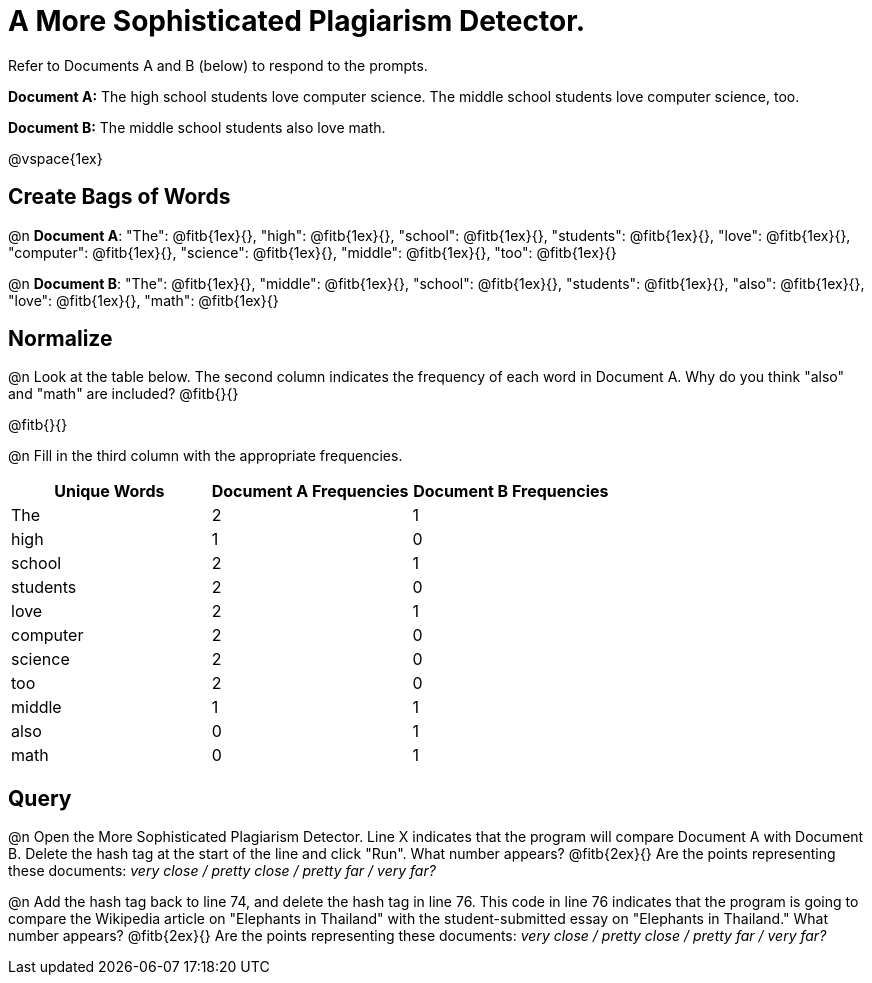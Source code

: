 = A More Sophisticated Plagiarism Detector.

Refer to Documents A and B (below) to respond to the prompts.

*Document A:* The high school students love computer science. The middle school students love computer science, too.

*Document B:* The middle school students also love math.

@vspace{1ex}

== Create Bags of Words

@n *Document A*:
"The": @fitb{1ex}{},  "high": @fitb{1ex}{}, "school": @fitb{1ex}{}, "students": @fitb{1ex}{}, "love": @fitb{1ex}{}, "computer": @fitb{1ex}{}, "science": @fitb{1ex}{}, "middle": @fitb{1ex}{}, "too": @fitb{1ex}{}


@n *Document B*: "The": @fitb{1ex}{},  "middle": @fitb{1ex}{}, "school": @fitb{1ex}{}, "students": @fitb{1ex}{}, "also": @fitb{1ex}{}, "love": @fitb{1ex}{}, "math": @fitb{1ex}{}

== Normalize

@n Look at the table below. The second column indicates the frequency of each word in Document A. Why do you think "also" and "math" are included? @fitb{}{}

@fitb{}{}

@n Fill in the third column with the appropriate frequencies.

[cols="1,1,1", options="header", stripes="none"]
|===

| Unique Words
| Document A Frequencies
| Document B Frequencies

| The | 2 | 1
| high | 1 | 0
| school | 2 | 1
| students | 2 | 0
| love | 2 | 1
| computer | 2 | 0
| science | 2 | 0
| too |2 | 0
| middle | 1 | 1
| also | 0 | 1
| math | 0 | 1
|===


== Query

@n Open the More Sophisticated Plagiarism Detector. Line X indicates that the program will compare Document A with Document B. Delete the hash tag at the start of the line and click "Run". What number appears? @fitb{2ex}{} Are the points representing these documents: _very close / pretty close / pretty far / very far?_

@n Add the hash tag back to line 74, and delete the hash tag in line 76. This code in line 76 indicates that the program is going to compare the Wikipedia article on "Elephants in Thailand" with the student-submitted essay on "Elephants in Thailand."  What number appears? @fitb{2ex}{} Are the points representing these documents: _very close / pretty close / pretty far / very far?_

